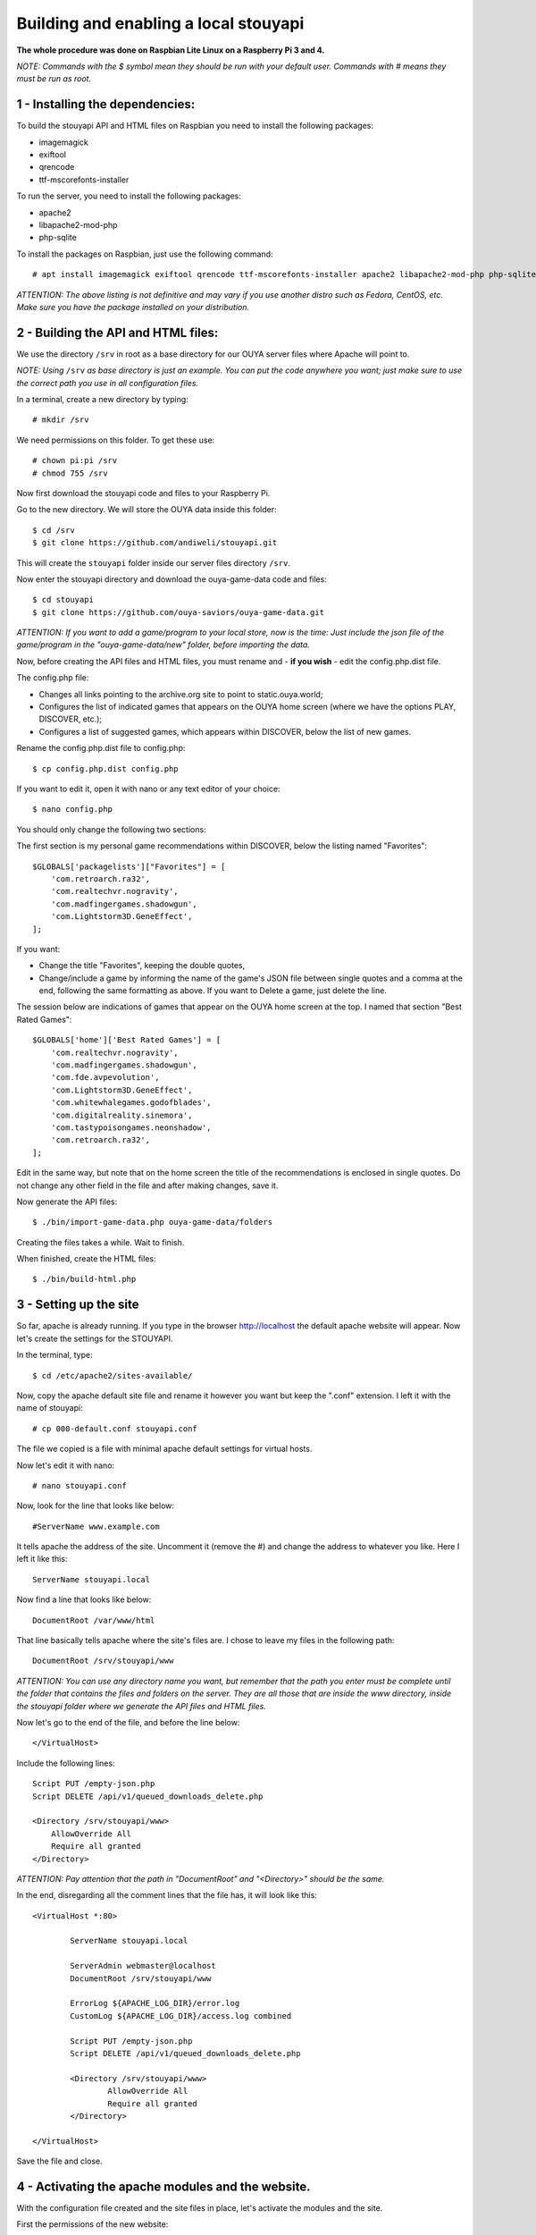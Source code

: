 ======================================
Building and enabling a local stouyapi
======================================

**The whole procedure was done on Raspbian Lite Linux on a Raspberry Pi 3 and 4.**

*NOTE: Commands with the $ symbol mean they should be run with your default user.
Commands with # means they must be run as root.*


1 - Installing the dependencies:
================================

To build the stouyapi API and HTML files on Raspbian you need to install the following packages:

- imagemagick
- exiftool
- qrencode
- ttf-mscorefonts-installer

To run the server, you need to install the following packages:

- apache2
- libapache2-mod-php
- php-sqlite

To install the packages on Raspbian, just use the following command::

# apt install imagemagick exiftool qrencode ttf-mscorefonts-installer apache2 libapache2-mod-php php-sqlite3

*ATTENTION: The above listing is not definitive and may vary if you use another distro such as Fedora, CentOS, etc. Make sure you have the package installed on your distribution.*


2 - Building the API and HTML files:
====================================

We use the directory ``/srv`` in root as a base directory for our OUYA server files where Apache will point to.

*NOTE: Using* ``/srv`` *as base directory is just an example. You can put the code anywhere you want; just make sure to use the correct path you use in all configuration files.*

In a terminal, create a new directory by typing::

    # mkdir /srv

We need permissions on this folder. To get these use::

    # chown pi:pi /srv
    # chmod 755 /srv

Now first download the stouyapi code and files to your Raspberry Pi.

Go to the new directory. We will store the OUYA data inside this folder::

    $ cd /srv
    $ git clone https://github.com/andiweli/stouyapi.git

This will create the ``stouyapi`` folder inside our server files directory ``/srv``.

Now enter the stouyapi directory and download the ouya-game-data code and files::

    $ cd stouyapi
    $ git clone https://github.com/ouya-saviors/ouya-game-data.git

*ATTENTION: If you want to add a game/program to your local store, now is the time: Just include the json file of the game/program in the "ouya-game-data/new" folder, before importing the data.*

Now, before creating the API files and HTML files, you must rename and - **if you wish** - edit the config.php.dist file.

The config.php file:

- Changes all links pointing to the archive.org site to point to static.ouya.world;
- Configures the list of indicated games that appears on the OUYA home screen (where we have the options PLAY, DISCOVER, etc.);
- Configures a list of suggested games, which appears within DISCOVER, below the list of new games.

Rename the config.php.dist file to config.php::

    $ cp config.php.dist config.php

If you want to edit it, open it with nano or any text editor of your choice::

    $ nano config.php

You should only change the following two sections:

The first section is my personal game recommendations within DISCOVER, below the listing named "Favorites"::

	$GLOBALS['packagelists']["Favorites"] = [
	    'com.retroarch.ra32',
	    'com.realtechvr.nogravity',
	    'com.madfingergames.shadowgun',
	    'com.Lightstorm3D.GeneEffect',
	];

If you want:

- Change the title "Favorites", keeping the double quotes,
- Change/include a game by informing the name of the game's JSON file between single quotes and a comma at the end, following the same formatting as above. If you want to Delete a game, just delete the line.

The session below are indications of games that appear on the OUYA home screen at the top. I named that section "Best Rated Games"::

	$GLOBALS['home']['Best Rated Games'] = [
	    'com.realtechvr.nogravity',
	    'com.madfingergames.shadowgun',
	    'com.fde.avpevolution',
	    'com.Lightstorm3D.GeneEffect',
	    'com.whitewhalegames.godofblades',
	    'com.digitalreality.sinemora',
	    'com.tastypoisongames.neonshadow',
	    'com.retroarch.ra32',
	];

Edit in the same way, but note that on the home screen the title of the recommendations is enclosed in single quotes.
Do not change any other field in the file and after making changes, save it.

Now generate the API files::

    $ ./bin/import-game-data.php ouya-game-data/folders

Creating the files takes a while. Wait to finish.

When finished, create the HTML files::

    $ ./bin/build-html.php


3 - Setting up the site
========================

So far, apache is already running. If you type in the browser http://localhost the default apache website will appear. Now let's create the settings for the STOUYAPI.

In the terminal, type::

    $ cd /etc/apache2/sites-available/

Now, copy the apache default site file and rename it however you want but keep the ".conf" extension. I left it with the name of stouyapi::

    # cp 000-default.conf stouyapi.conf

The file we copied is a file with minimal apache default settings for virtual hosts.

Now let's edit it with nano::

    # nano stouyapi.conf

Now, look for the line that looks like below::

    #ServerName www.example.com

It tells apache the address of the site. Uncomment it (remove the #) and change the address to whatever you like. Here I left it like this::

    ServerName stouyapi.local

Now find a line that looks like below::

    DocumentRoot /var/www/html

That line basically tells apache where the site's files are. I chose to leave my files in the following path::

    DocumentRoot /srv/stouyapi/www

*ATTENTION: You can use any directory name you want, but remember that the path you enter must be complete until the folder that contains the files and folders on the server. They are all those that are inside the www directory, inside the stouyapi folder where we generate the API files and HTML files.*

Now let's go to the end of the file, and before the line below::

    </VirtualHost>

Include the following lines::

    Script PUT /empty-json.php
    Script DELETE /api/v1/queued_downloads_delete.php

    <Directory /srv/stouyapi/www>
        AllowOverride All
        Require all granted
    </Directory>

*ATTENTION: Pay attention that the path in "DocumentRoot" and "<Directory>" should be the same.*

In the end, disregarding all the comment lines that the file has, it will look like this::

	<VirtualHost *:80>

		ServerName stouyapi.local

		ServerAdmin webmaster@localhost
		DocumentRoot /srv/stouyapi/www

	        ErrorLog ${APACHE_LOG_DIR}/error.log
	        CustomLog ${APACHE_LOG_DIR}/access.log combined

		Script PUT /empty-json.php
		Script DELETE /api/v1/queued_downloads_delete.php

		<Directory /srv/stouyapi/www>
			AllowOverride All
			Require all granted
		</Directory>

	</VirtualHost>

Save the file and close.


4 - Activating the apache modules and the website.
==================================================

With the configuration file created and the site files in place, let's activate the modules and the site.

First the permissions of the new website::

	# adduser <username> www-data
	# chown -R www-data:www-data /srv/stouyapi
	#  chmod -R g+rw /srv/stouyapi

*NOTE:* ``<username>`` *is the user you're logging in to your Pi. For me it is the standard* ``pi`` *user*

Second the modules, enter the following command::

    # a2enmod actions expires php8.4 rewrite

This will activate the necessary modules. Don't worry if any of them are already active (php8.4 will be), as apache just tells you that it's already configured.

*NOTE: In my case PHP 8.4 was the most recent PHP version available. Check with your installation which version is installed!*

At third we restart apache, showing the command to run which is::

    # systemctl restart apache2

Finally, to activate the site, type::

    # a2ensite stouyapi

*NOTE: If you used another name for the site configuration file, change the name in the above command. If you just type a2ensite and press enter it will show you all the sites available to activate and you just type the name of the site and press enter.*

And now to reload apache we will use the command::

    # systemctl reload apache2

With that we finish the settings and the site is already running.

To check if everything is ok, in the terminal::

    ##To check if normal API routes work, type:
    $ curl -I http://stouyapi.local/api/firmware_builds

    ##To check if rewritten API routes work, type:
    $ curl -I http://stouyapi.local/api/v1/discover/discover

    ##To check if PHP routes work, type:
    $ curl -I http://stouyapi.local/api/v1/gamers/me

All curl commands above should return ``HTTP/1.1 200 OK`` with some other information.


5 - Configuring the files in the OUYA
=====================================

We must access the OUYA through adb, either in the case of an installation after a factory reset or to use the local stouyapi, and edit the hosts file located in /etc (/etc/hosts) and include a line with the format below::

    IP-APACHE-SERVER STOUYAPI-SITE-NAME

It will look like this (in my case where the stouyapi Server has IP 10.1.0.30)::

    127.0.0.1 localhost
    10.1.0.30 stouyapi.local

*ATTENTION: The hosts file already has a line that refers to localhost and it should not be deleted. Also, you must leave a blank line after your stouyapi address.*

And the ouya_config.properties file, which is in /sdcard, will look like this::

    OUYA_SERVER_URL=http://stouyapi.local
    OUYA_STATUS_SERVER_URL=http://stouyapi.local/api/v1/status

*ATTENTION: the site to be used, which in the above case is stouyapi.local, is the one that we inform in the apache configuration file, in the line that starts with "ServerName".*

With this, the OUYA will use the local stouyapi immediately.
If it do not, reboot the OUYA once.


6 - OUYA setup
==============

1. User registration: "Existing account"
2. Enter any username, leave password empty. Continue.
3. Skip credit card registration

The username will appear on your ouya main screen.
